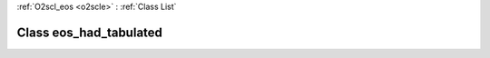 :ref:`O2scl_eos <o2scle>` : :ref:`Class List`

.. _eos_had_tabulated:

Class eos_had_tabulated
=======================

.. doxygenclass:: o2scl::eos_had_tabulated
